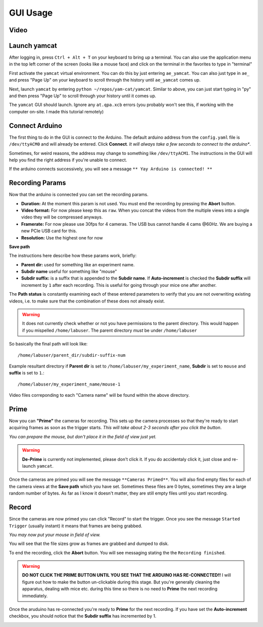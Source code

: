 GUI Usage
*********

Video
=====

.. raw:: html

    <iframe width="560" height="315" src="https://www.youtube.com/embed/qgNg3yVzkMY" title="YouTube video player" frameborder="0" allow="accelerometer; autoplay; clipboard-write; encrypted-media; gyroscope; picture-in-picture" allowfullscreen></iframe>


Launch yamcat
=============

After logging in, press ``Ctrl + Alt + T`` on your keyboard to bring up a terminal. You can also use the application menu in the top left corner of the screen (looks like a mouse face) and click on the terminal in the favorites to type in "terminal"

.. image:: ./gui_docs_imgs/1.png

First activate the ``yamcat`` virtual environment. You can do this by just entering ``ae_yamcat``. You can also just type in ``ae_`` and press "Page Up" on your keyboard to scroll through the history until ``ae_yamcat`` comes up.

.. image:: ./gui_docs_imgs/3.png

Next, launch ``yamcat`` by entering ``python ~/repos/yam-cat/yamcat``. Similar to above, you can just start typing in "py" and then press "Page Up" to scroll through your history until it comes up.

.. image:: ./gui_docs_imgs/4.png

The ``yamcat`` GUI should launch. Ignore any ``at.qpa.xcb`` errors (you probably won't see this, if working with the computer on-site. I made this tutorial remotely)

.. image:: ./gui_docs_imgs/5.png


Connect Arduino
===============

The first thing to do in the GUI is connect to the Arduino. The default arduino address from the ``config.yaml`` file is ``/dev/ttyACM0`` and will already be entered. Click **Connect**. *It will always take a few seconds to connect to the arduino**.

Sometimes, for weird reasons, the address may change to something like ``/dev/ttyACM1``. The instructions in the GUI will help you find the right address if you're unable to connect.

If the arduino connects successively, you will see a message ``** Yay Arduino is connected! **``

.. image:: ./gui_docs_imgs/6.png


Recording Params
================

Now that the arduino is connected you can set the recording params.

- **Duration:** At the moment this param is not used. You must end the recording by pressing the **Abort** button.
- **Video format:** For now please keep this as ``raw``. When you concat the videos from the multiple views into a single video they will be compressed anyways.
- **Framerate:** For now please use 30fps for 4 cameras. The USB bus cannot handle 4 cams @60Hz. We are buying a new PCIe USB card for this.
- **Resolution:** Use the highest one for now

**Save path**

The instructions here describe how these params work, briefly:

- **Parent dir:** used for something like an experiment name.
- **Subdir name** useful for something like "mouse"
- **Subdir suffix:** is a suffix that is appended to the **Subdir name**. If **Auto-increment** is checked the **Subdir suffix** will increment by ``1`` after each recording. This is useful for going through your mice one after another.

The **Path status** is constantly examining each of these entered parameters to verify that you are not overwriting existing videos, i.e. to make sure that the combination of these does not already exist.

.. warning:: It does not currently check whether or not you have permissions to the parent directory. This would happen if you mispelled ``/home/labuser``. The parent directory *must* be under ``/home/labuser``

So basically the final path will look like::

    /home/labuser/parent_dir/subdir-suffix-num

Example resultant directory if **Parent dir** is set to ``/home/labuser/my_experiment_name``, **Subdir** is set to ``mouse`` and **suffix** is set to ``1``.::

    /home/labuser/my_experiment_name/mouse-1

Video files correponding to each "Camera name" will be found within the above directory.

.. image:: ./gui_docs_imgs/7.png

Prime
=====

Now you can **"Prime"** the cameras for recording. This sets up the camera processes so that they're ready to start acquiring frames as soon as the trigger starts. *This will take about 2-3 seconds after you click the button*.

*You can prepare the mouse, but don't place it in the field of view just yet.*

.. image:: ./gui_docs_imgs/8.png

.. warning:: **De-Prime** is currently not implemented, please don't click it. If you do accidentaly click it, just close and re-launch ``yamcat``.

Once the cameras are primed you will see the message ``**Cameras Primed**``. You will also find empty files for each of the camera views at the **Save path** which you have set. Sometimes these files are 0 bytes, sometimes they are a large random number of bytes. As far as I know it doesn't matter, they are still empty files until you start recording.

.. image:: ./gui_docs_imgs/9.png

Record
======

Since the cameras are now primed you can click "Record" to start the trigger. Once you see the message ``Started Trigger`` (usually instant) it means that frames are being grabbed.

*You may now put your mouse in field of view.*

You will see that the file sizes grow as frames are grabbed and dumped to disk.

.. image:: ./gui_docs_imgs/10.png

To end the recording, click the **Abort** button. You will see messaging stating the the ``Recording finished``.

.. warning:: **DO NOT CLICK THE PRIME BUTTON UNTIL YOU SEE THAT THE ARDUINO HAS RE-CONNECTED!!** I will figure out how to make the button un-clickable during this stage. But you're generally cleaning the apparatus, dealing with mice etc. during this time so there is no need to **Prime** the next recording immediately.

.. image:: ./gui_docs_imgs/11.png

Once the aruduino has re-connected you're ready to **Prime** for the next recording. If you have set the **Auto-increment** checkbox, you should notice that the **Subdir suffix** has incremented by 1.

.. image:: ./gui_docs_imgs/12.png

